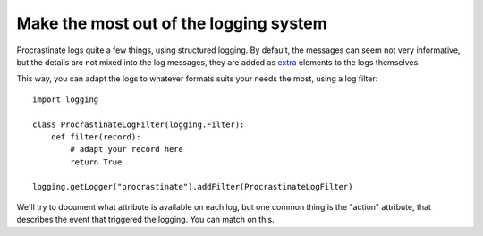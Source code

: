 Make the most out of the logging system
---------------------------------------

Procrastinate logs quite a few things, using structured logging. By default, the
messages can seem not very informative, but the details are not mixed into the log
messages, they are added as extra_ elements to the logs themselves.

.. _extra: https://timber.io/blog/the-pythonic-guide-to-logging/#adding-context

This way, you can adapt the logs to whatever formats suits your needs the most, using
a log filter::

    import logging

    class ProcrastinateLogFilter(logging.Filter):
        def filter(record):
            # adapt your record here
            return True

    logging.getLogger("procrastinate").addFilter(ProcrastinateLogFilter)

We'll try to document what attribute is available on each log, but one common thing is
the "action" attribute, that describes the event that triggered the logging. You can
match on this.

